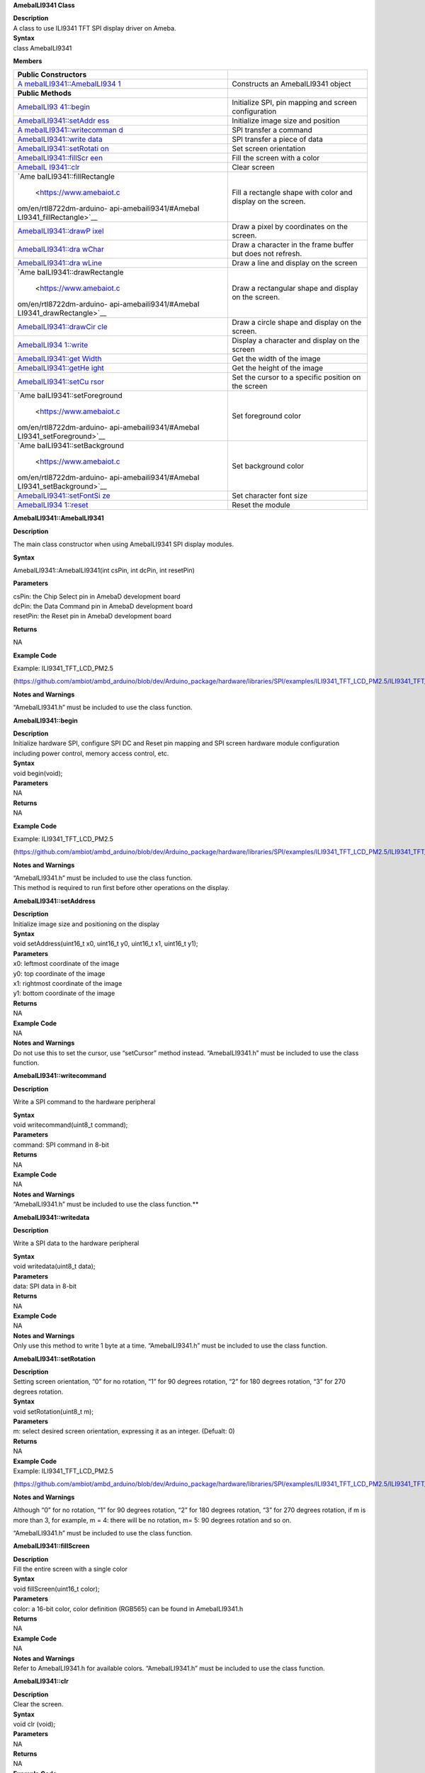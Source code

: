 **AmebaILI9341 Class**

| **Description**
| A class to use ILI9341 TFT SPI display driver on Ameba.

| **Syntax**
| class AmebaILI9341

**Members**

+--------------------------+-------------------------------------------+
| **Public Constructors**  |                                           |
+==========================+===========================================+
| `A                       | Constructs an AmebaILI9341 object         |
| mebaILI9341::AmebaILI934 |                                           |
| 1 <https://www.amebaiot. |                                           |
| com/en/rtl8722dm-arduino |                                           |
| -api-amebaili9341/#Ameba |                                           |
| ILI9341_AmebaILI9341>`__ |                                           |
+--------------------------+-------------------------------------------+
| **Public Methods**       |                                           |
+--------------------------+-------------------------------------------+
| `AmebaILI93              | Initialize SPI, pin mapping and screen    |
| 41::begin <https://www.a | configuration                             |
| mebaiot.com/en/rtl8722dm |                                           |
| -arduino-api-amebaili934 |                                           |
| 1/#AmebaILI9341begin>`__ |                                           |
+--------------------------+-------------------------------------------+
| `AmebaILI9341::setAddr   | Initialize image size and position        |
| ess <https://www.amebaio |                                           |
| t.com/en/rtl8722dm-ardui |                                           |
| no-api-amebaili9341/#Ame |                                           |
| baILI9341_setAddress>`__ |                                           |
+--------------------------+-------------------------------------------+
| `A                       | SPI transfer a command                    |
| mebaILI9341::writecomman |                                           |
| d <https://www.amebaiot. |                                           |
| com/en/rtl8722dm-arduino |                                           |
| -api-amebaili9341/#Ameba |                                           |
| ILI9341_writecommand>`__ |                                           |
+--------------------------+-------------------------------------------+
| `AmebaILI9341::write     | SPI transfer a piece of data              |
| data <https://www.amebai |                                           |
| ot.com/en/rtl8722dm-ardu |                                           |
| ino-api-amebaili9341/#Am |                                           |
| ebaILI9341_writedata>`__ |                                           |
+--------------------------+-------------------------------------------+
| `AmebaILI9341::setRotati | Set screen orientation                    |
| on <https://www.amebaiot |                                           |
| .com/en/rtl8722dm-arduin |                                           |
| o-api-amebaili9341/#Ameb |                                           |
| aILI9341_setRotation>`__ |                                           |
+--------------------------+-------------------------------------------+
| `AmebaILI9341::fillScr   | Fill the screen with a color              |
| een <https://www.amebaio |                                           |
| t.com/en/rtl8722dm-ardui |                                           |
| no-api-amebaili9341/#Ame |                                           |
| baILI9341_fillScreen>`__ |                                           |
+--------------------------+-------------------------------------------+
| `AmebaIL                 | Clear screen                              |
| I9341::clr <https://www. |                                           |
| amebaiot.com/en/rtl8722d |                                           |
| m-arduino-api-amebaili93 |                                           |
| 41/#AmebaILI9341_clr>`__ |                                           |
+--------------------------+-------------------------------------------+
| `Ame                     | Fill a rectangle shape with color and     |
| baILI9341::fillRectangle | display on the screen.                    |
|  <https://www.amebaiot.c |                                           |
| om/en/rtl8722dm-arduino- |                                           |
| api-amebaili9341/#AmebaI |                                           |
| LI9341_fillRectangle>`__ |                                           |
+--------------------------+-------------------------------------------+
| `AmebaILI9341::drawP     | Draw a pixel by coordinates on the        |
| ixel <https://www.amebai | screen.                                   |
| ot.com/en/rtl8722dm-ardu |                                           |
| ino-api-amebaili9341/#Am |                                           |
| ebaILI9341_drawPixel>`__ |                                           |
+--------------------------+-------------------------------------------+
| `AmebaILI9341::dra       | Draw a character in the frame buffer but  |
| wChar <https://www.ameba | does not refresh.                         |
| iot.com/en/rtl8722dm-ard |                                           |
| uino-api-amebaili9341/#A |                                           |
| mebaILI9341_drawChar>`__ |                                           |
+--------------------------+-------------------------------------------+
| `AmebaILI9341::dra       | Draw a line and display on the screen     |
| wLine <https://www.ameba |                                           |
| iot.com/en/rtl8722dm-ard |                                           |
| uino-api-amebaili9341/#A |                                           |
| mebaILI9341_drawLine>`__ |                                           |
+--------------------------+-------------------------------------------+
| `Ame                     | Draw a rectangular shape and display on   |
| baILI9341::drawRectangle | the screen.                               |
|  <https://www.amebaiot.c |                                           |
| om/en/rtl8722dm-arduino- |                                           |
| api-amebaili9341/#AmebaI |                                           |
| LI9341_drawRectangle>`__ |                                           |
+--------------------------+-------------------------------------------+
| `AmebaILI9341::drawCir   | Draw a circle shape and display on the    |
| cle <https://www.amebaio | screen.                                   |
| t.com/en/rtl8722dm-ardui |                                           |
| no-api-amebaili9341/#Ame |                                           |
| baILI9341_drawCircle>`__ |                                           |
+--------------------------+-------------------------------------------+
| `AmebaILI934             | Display a character and display on the    |
| 1::write <https://www.am | screen                                    |
| ebaiot.com/en/rtl8722dm- |                                           |
| arduino-api-amebaili9341 |                                           |
| /#AmebaILI9341_write>`__ |                                           |
+--------------------------+-------------------------------------------+
| `AmebaILI9341::get       | Get the width of the image                |
| Width <https://www.ameba |                                           |
| iot.com/en/rtl8722dm-ard |                                           |
| uino-api-amebaili9341/#A |                                           |
| mebaILI9341_getWidth>`__ |                                           |
+--------------------------+-------------------------------------------+
| `AmebaILI9341::getHe     | Get the height of the image               |
| ight <https://www.amebai |                                           |
| ot.com/en/rtl8722dm-ardu |                                           |
| ino-api-amebaili9341/#Am |                                           |
| ebaILI9341_getHeight>`__ |                                           |
+--------------------------+-------------------------------------------+
| `AmebaILI9341::setCu     | Set the cursor to a specific position on  |
| rsor <https://www.amebai | the screen                                |
| ot.com/en/rtl8722dm-ardu |                                           |
| ino-api-amebaili9341/#Am |                                           |
| ebaILI9341_setCursor>`__ |                                           |
+--------------------------+-------------------------------------------+
| `Ame                     | Set foreground color                      |
| baILI9341::setForeground |                                           |
|  <https://www.amebaiot.c |                                           |
| om/en/rtl8722dm-arduino- |                                           |
| api-amebaili9341/#AmebaI |                                           |
| LI9341_setForeground>`__ |                                           |
+--------------------------+-------------------------------------------+
| `Ame                     | Set background color                      |
| baILI9341::setBackground |                                           |
|  <https://www.amebaiot.c |                                           |
| om/en/rtl8722dm-arduino- |                                           |
| api-amebaili9341/#AmebaI |                                           |
| LI9341_setBackground>`__ |                                           |
+--------------------------+-------------------------------------------+
| `AmebaILI9341::setFontSi | Set character font size                   |
| ze <https://www.amebaiot |                                           |
| .com/en/rtl8722dm-arduin |                                           |
| o-api-amebaili9341/#Ameb |                                           |
| aILI9341_setFontSize>`__ |                                           |
+--------------------------+-------------------------------------------+
| `AmebaILI934             | Reset the module                          |
| 1::reset <https://www.am |                                           |
| ebaiot.com/en/rtl8722dm- |                                           |
| arduino-api-amebaili9341 |                                           |
| /#AmebaILI9341_reset>`__ |                                           |
+--------------------------+-------------------------------------------+


**AmebaILI9341::AmebaILI9341**

**Description**

The main class constructor when using AmebaILI9341 SPI display modules.

**Syntax**

AmebaILI9341::AmebaILI9341(int csPin, int dcPin, int resetPin)

**Parameters**

| csPin: the Chip Select pin in AmebaD development board
| dcPin: the Data Command pin in AmebaD development board
| resetPin: the Reset pin in AmebaD development board

**Returns**

NA

**Example Code**

Example: ILI9341_TFT_LCD_PM2.5

(https://github.com/ambiot/ambd_arduino/blob/dev/Arduino_package/hardware/libraries/SPI/examples/ILI9341_TFT_LCD_PM2.5/ILI9341_TFT_LCD_PM2.5.ino)

**Notes and Warnings**

“AmebaILI9341.h” must be included to use the class function.


**AmebaILI**\ **9341::begin**

| **Description**
| Initialize hardware SPI, configure SPI DC and Reset pin mapping and
  SPI screen hardware module configuration including power control,
  memory access control, etc.

| **Syntax**
| void begin(void);

| **Parameters**
| NA

| **Returns**
| NA

**Example Code**

Example: ILI9341_TFT_LCD_PM2.5

(https://github.com/ambiot/ambd_arduino/blob/dev/Arduino_package/hardware/libraries/SPI/examples/ILI9341_TFT_LCD_PM2.5/ILI9341_TFT_LCD_PM2.5.ino)

**Notes and Warnings**

| “AmebaILI9341.h” must be included to use the class function.
| This method is required to run first before other operations on the
  display.


**AmebaILI9341::setAddress**

| **Description**
| Initialize image size and positioning on the display

| **Syntax**
| void setAddress(uint16_t x0, uint16_t y0, uint16_t x1, uint16_t y1);

| **Parameters**
| x0: leftmost coordinate of the image
| y0: top coordinate of the image
| x1: rightmost coordinate of the image
| y1: bottom coordinate of the image

| **Returns**
| NA

| **Example Code**
| NA

| **Notes and Warnings**
| Do not use this to set the cursor, use “setCursor” method instead.
  “AmebaILI9341.h” must be included to use the class function.


**AmebaILI9341::writecommand**

**Description**

Write a SPI command to the hardware peripheral

| **Syntax**
| void writecommand(uint8_t command);

| **Parameters**
| command: SPI command in 8-bit

| **Returns**
| NA

| **Example Code**
| NA

| **Notes and Warnings**
| “AmebaILI9341.h” must be included to use the class function.\ **

**AmebaILI9341::writedata**

**Description**

Write a SPI data to the hardware peripheral

| **Syntax**
| void writedata(uint8_t data);

| **Parameters**
| data: SPI data in 8-bit

| **Returns**
| NA

| **Example Code**
| NA

| **Notes and Warnings**
| Only use this method to write 1 byte at a time. “AmebaILI9341.h” must
  be included to use the class function.


**AmebaILI9341::setRotation**

| **Description**
| Setting screen orientation, “0” for no rotation, “1” for 90 degrees
  rotation, “2” for 180 degrees rotation, “3” for 270 degrees rotation.

| **Syntax**
| void setRotation(uint8_t m);

| **Parameters**
| m: select desired screen orientation, expressing it as an integer.
  (Defualt: 0)

| **Returns**
| NA

| **Example Code**
| Example: ILI9341_TFT_LCD_PM2.5

(https://github.com/ambiot/ambd_arduino/blob/dev/Arduino_package/hardware/libraries/SPI/examples/ILI9341_TFT_LCD_PM2.5/ILI9341_TFT_LCD_PM2.5.ino)

**Notes and Warnings**

Although “0” for no rotation, “1” for 90 degrees rotation, “2” for 180
degrees rotation, “3” for 270 degrees rotation, if m is more than 3, for
example, m = 4: there will be no rotation, m= 5: 90 degrees rotation and
so on.

“AmebaILI9341.h” must be included to use the class function.


**AmebaILI9341::fillScreen**

| **Description**
| Fill the entire screen with a single color

| **Syntax**
| void fillScreen(uint16_t color);

| **Parameters**
| color: a 16-bit color, color definition (RGB565) can be found in
  AmebaILI9341.h

| **Returns**
| NA

| **Example Code**
| NA

| **Notes and Warnings**
| Refer to AmebaILI9341.h for available colors. “AmebaILI9341.h” must be
  included to use the class function.


**AmebaILI9341::clr**

| **Description**
| Clear the screen.

| **Syntax**
| void clr (void);

| **Parameters**
| NA

| **Returns**
| NA

| **Example Code**
| Example: ILI9341_TFT_LCD_PM2.5

(https://github.com/ambiot/ambd_arduino/blob/dev/Arduino_package/hardware/libraries/SPI/examples/ILI9341_TFT_LCD_PM2.5/ILI9341_TFT_LCD_PM2.5.ino)

| **Notes and Warnings**
| Background color can be changed by calling setBackground(). Refer to
  AmebaILI9341.h for available colors of setBackground() function input
  parameter. ”AmebaILI9341.h” must be included to use the class
  function.


**AmebaILI9341::fillRectangle**

**Description**

Fill a rectangle shape with color and display on the screen.

| **Syntax**
| void fillRectangle(int16_t x, int16_t y, int16_t w, int16_t h,
  uint16_t color);

| **Parameters**
| x: leftmost coordinate of the rectangle shape
| y: top coordinate of the rectangle shape
| w: width of the rectangle shape
| h: height of the rectangle shape
| color: the color of the rectangle shape

| **Returns**
| NA

| **Example Code**
| Example: ILI9341_TFT_LCD_PM2.5

(https://github.com/ambiot/ambd_arduino/blob/dev/Arduino_package/hardware/libraries/SPI/examples/ILI9341_TFT_LCD_PM2.5/ILI9341_TFT_LCD_PM2.5.ino)

**Notes and Warnings**

Refer to AmebaILI9341.h for available colors. ”AmebaILI9341.h” must be
included to use the class function.


**AmebaILI9341::drawPixel**

**Description**

Draw a single pixel by coordinates on the screen.

| **Syntax**
| void drawPixel(int16_t x, int16_t y, uint16_t color);

| **Parameters**
| x: leftmost coordinate of the pixel
| y: top coordinate of the pixel
| color: the color of the pixel

| **Returns**
| NA

| **Example Code**
| NA

| **Notes and Warnings**
| Refer to AmebaILI9341.h for available colors. ”AmebaILI9341.h” must be
  included to use the class function.


**AmebaILI9341::drawChar**

| **Description**
| Draw a character in the frame buffer but does not refresh.

| **Syntax**
| void AmebaILI9341::drawChar(unsigned char c)
| void AmebaILI9341::drawChar(int16_t x, int16_t y, unsigned char c,
  uint16_t \_fontcolor, uint16_t \_background, uint8_t \_fontsize)

| **Parameters**
| x: leftmost coordinate of the character
| y: top coordinate of the character
| c: a character
| \_fontcolor: character font color
| \_background: character background color
| \_fontsize: character font size

| **Returns**
| NA

| **Example Code**
| NA

**Notes and Warnings**

This method only stores the string of character in a buffer frame. The
Print/Println method have to be called in order to display a string of
character on the serial monitor. Refer to AmebaILI9341.h for available
colors. ”AmebaILI9341.h” must be included to use the class function.


**AmebaILI9341::drawLine**

| **Description**
| Draw a line and display on the screen.

| **Syntax**
| void drawLine(int16_t x0, int16_t y0, int16_t x1, int16_t y1, uint16_t
  color);

void drawLine(int16_t x0, int16_t y0, int16_t x1, int16_t y1);

| **Parameters**
| x0: leftmost coordinate of the line
| y0: top coordinate of the line
| x1: leftmost coordinate of the line
| y1: top coordinate of the line
| color: the color of the line

| **Returns**
| NA

| **Example Code**
| NA

**Notes and Warnings**

Refer to AmebaILI9341.h for available colors. ”AmebaILI9341.h” must be
included to use the class function.


**AmebaILI9341::drawRectangle**

**Description**

Draw a rectangular shape and display on the screen.

| **Syntax**
| void drawRectangle(int16_t x, int16_t y, int16_t w, int16_t h,
  uint16_t color);

void drawRectangle(int16_t x, int16_t y, int16_t w, int16_t h);

| **Parameters**
| x: leftmost coordinate of the rectangular shape
| y: top coordinate of the rectangular shape
| w: width of the rectangular shape
| h: height of the rectangular shape
| color: the color of the rectangular shape outline

| **Returns**
| NA

| **Example Code**
| NA

| **Notes and Warnings**
| Refer to AmebaILI9341.h for available colors. ”AmebaILI9341.h” must be
  included to use the class function.


**AmebaILI9341::drawCircle**

**Description**

Draw a circle shape and display on the screen.

| **Syntax**
| void drawCircle(int16_t x0, int16_t y0, int16_t r, uint16_t color);

void drawCircle(int16_t x0, int16_t y0, int16_t r);

| **Parameters**
| x0: leftmost coordinate of the circle shape
| y0: top coordinate of the circle shape
| r: radius of the circle shape
| color: the color of the circle shape outline

| **Returns**
| NA

| **Example Code**
| NA

| **Notes and Warnings**
| Refer to AmebaILI9341.h for available colors. ”AmebaILI9341.h” must be
  included to use the class function.


**AmebaILI9341::write**

| **Description**
| Display a character and display on the screen.

| **Syntax**
| virtual size_t write(uint8_t);

| **Parameters**
| c: a character to be written on the screen

| **Returns**
| This function returns the number of bytes written.

| **Example Code**
| NA

| **Notes and Warnings**
| This an inherited method from Print class and is seldom used.
  ”AmebaILI9341.h” must be included to use the class function.


**AmebaILI9341::getWidth**

| **Description**
| Get the width of the image.

| **Syntax**
| int16_t getWidth(void);

| **Parameters**
| NA

| **Returns**
| This function returns the width of the image.

| **Example Code**
| NA

| **Notes and Warnings**
| The width is defined in” AmebaILI9341.h”. ” AmebaILI9341.h” must be
  included to use the class function.


**AmebaILI9341::getHeight**

| **Description**
| Get the height of the image.

| **Syntax**
| int16_t getHeight(void);

| **Parameters**
| NA

| **Returns**
| This function returns the height of the image.

| **Example Code**
| NA

| **Notes and Warnings**
| The height is defined in” AmebaILI9341.h”. ”AmebaILI9341.h” must be
  included to use the class function.


**AmebaILI9341::setCursor**

| **Description**
| Set the cursor to a specific position on the screen.

| **Syntax**
| void setCursor(int16_t x, int16_t y);

| **Parameters**
| x: coordinate on the x-axis
| y: coordinate on the y-axis

| **Returns**
| NA

| **Example Code**
| Example: ILI9341_TFT_LCD_PM2.5

(https://github.com/ambiot/ambd_arduino/blob/dev/Arduino_package/hardware/libraries/SPI/examples/ILI9341_TFT_LCD_PM2.5/ILI9341_TFT_LCD_PM2.5.ino)

| **Notes and Warnings**
| ”AmebaILI9341.h” must be included to use the class function.


**AmebaILI9341::setForeground**

| **Description**
| Set foreground color.

| **Syntax**
| void setForeground(uint16_t color);

| **Parameters**
| color: desired colors for foreground

| **Returns**
| NA

| **Example Code**
| Example: ILI9341_TFT_LCD_PM2.5 testText() function, to set foreground
  colors for different font sizes.

(https://github.com/ambiot/ambd_arduino/blob/dev/Arduino_package/hardware/libraries/SPI/examples/ILI9341_TFT_LCD_PM2.5/ILI9341_TFT_LCD_PM2.5.ino)

| **Notes and Warnings**
| Refer to AmebaILI9341.h for available colors. “AmebaILI9341.h” must be
  included to use the class function.


**AmebaILI9341::setBackground**

| **Description**
| Set background color.

| **Syntax**
| void setBackground(uint16_t color);

| **Parameters**
| \_background: desired background color

| **Returns**
| NA

| **Example Code**
| Example: ILI9341_TFT_LCD_PM2.5

(https://github.com/ambiot/ambd_arduino/blob/dev/Arduino_package/hardware/libraries/SPI/examples/ILI9341_TFT_LCD_PM2.5/ILI9341_TFT_LCD_PM2.5.ino)

| **Notes and Warnings**
| Refer to AmebaILI9341.h for available colors. “AmebaILI9341.h” must be
  included to use the class function.


**AmebaILI9341::setFontSize**

| **Description**
| Set the font size of the characters to be printed on the screen.

| **Syntax**
| void AmebaILI9341::setFontSize(uint8_t size)

| **Parameters**
| size: desired font size. (Default values:1 to 5). Smaller value is
  indicating smaller font size.

| **Returns**
| NA

| **Example Code**
| Example: ILI9341_TFT_LCD_PM2.5

(https://github.com/ambiot/ambd_arduino/blob/dev/Arduino_package/hardware/libraries/SPI/examples/ILI9341_TFT_LCD_PM2.5/ILI9341_TFT_LCD_PM2.5.ino)

| **Notes and Warnings**
| “AmebaILI9341.h” must be included to use the class function.


**AmebaILI9341::reset**

**Description**

Reset the SPI display module using the Reset pin.

| **Syntax**
| void reset(void);

| **Parameters**
| NA

| **Returns**
| NA

| **Example Code**
| NA

| **Notes and Warnings**
| “AmebaILI9341.h” must be included to use the class function.
